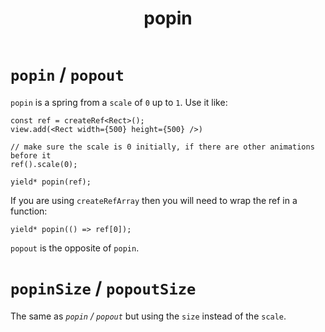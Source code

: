 #+title: popin

* =popin= / =popout=
=popin= is a spring from a =scale= of =0= up to =1=. Use it like:
#+begin_src tsx
const ref = createRef<Rect>();
view.add(<Rect width={500} height={500} />)

// make sure the scale is 0 initially, if there are other animations before it
ref().scale(0);

yield* popin(ref);
#+end_src

If you are using =createRefArray= then you will need to wrap the ref in a function:
#+begin_src tsx
yield* popin(() => ref[0]);
#+end_src

=popout= is the opposite of =popin=.

* =popinSize= / =popoutSize=
The same as [[=popin= / =popout=][=popin= / =popout=]] but using the =size= instead of the =scale=.
